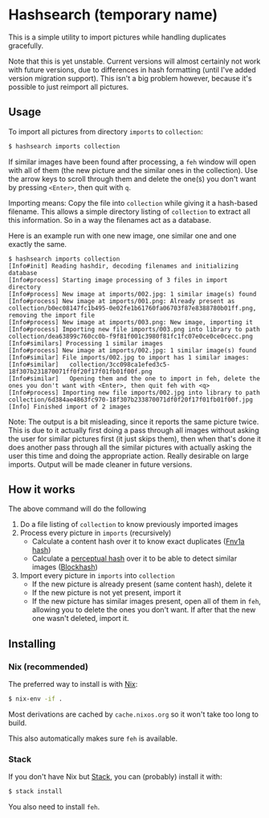 * Hashsearch (temporary name)

This is a simple utility to import pictures while handling duplicates gracefully.

Note that this is yet unstable. Current versions will almost certainly not work with future versions, due to differences in hash formatting (until I've added version migration support). This isn't a big problem however, because it's possible to just reimport all pictures.

** Usage

To import all pictures from directory ~imports~ to ~collection~:
#+BEGIN_SRC bash
$ hashsearch imports collection
#+END_SRC

If similar images have been found after processing, a ~feh~ window will open with all of them (the new picture and the similar ones in the collection). Use the arrow keys to scroll through them and delete the one(s) you don't want by pressing ~<Enter>~, then quit with ~q~.

Importing means: Copy the file into ~collection~ while giving it a hash-based filename. This allows a simple directory listing of ~collection~ to extract all this information. So in a way the filenames act as a database.

Here is an example run with one new image, one similar one and one exactly the same.
#+BEGIN_SRC
$ hashsearch imports collection
[Info#init] Reading hashdir, decoding filenames and initializing database
[Info#process] Starting image processing of 3 files in import directory
[Info#process] New image at imports/002.jpg: 1 similar image(s) found
[Info#process] New image at imports/001.png: Already present as collection/b0ec08147fc1b495-0e02fe1b61760fa06703f87e8388780b01ff.png, removing the import file
[Info#process] New image at imports/003.png: New image, importing it
[Info#process] Importing new file imports/003.png into library to path collection/dea63899c760cc0b-f9f81f001c3980f81fc1fc07e0ce0ce0cecc.png
[Info#similars] Processing 1 similar images
[Info#process] New image at imports/002.jpg: 1 similar image(s) found
[Info#similar] File imports/002.jpg to import has 1 similar images:
[Info#similar]   collection/3cc098ca1efed3c5-18f307b231870071ff0f20f17f01fb01f00f.png
[Info#similar]   Opening them and the one to import in feh, delete the ones you don't want with <Enter>, then quit feh with <q>
[Info#process] Importing new file imports/002.jpg into library to path collection/6d384ae4863fc970-18f307b233870071df0f20f17f01fb01f00f.jpg
[Info] Finished import of 2 images
#+END_SRC

Note: The output is a bit misleading, since it reports the same picture twice. This is due to it actually first doing a pass through all images without asking the user for similar pictures first (it just skips them), then when that's done it does another pass through all the similar pictures with actually asking the user this time and doing the appropriate action. Really desirable on large imports. Output will be made cleaner in future versions.

** How it works

The above command will do the following
1. Do a file listing of ~collection~ to know previously imported images
2. Process every picture in ~imports~ (recursively)
   - Calculate a content hash over it to know exact duplicates ([[https://en.wikipedia.org/wiki/Fowler%E2%80%93Noll%E2%80%93Vo_hash_function#FNV-1a_hash][Fnv1a hash]])
   - Calculate a [[https://en.wikipedia.org/wiki/Perceptual_hashing][perceptual hash]] over it to be able to detect similar images ([[http://blockhash.io/][Blockhash]])
3. Import every picture in ~imports~ into ~collection~
   - If the new picture is already present (same content hash), delete it
   - If the new picture is not yet present, import it
   - If the new picture has similar images present, open all of them in ~feh~, allowing you to delete the ones you don't want. If after that the new one wasn't deleted, import it.

** Installing

*** Nix (recommended)

The preferred way to install is with [[https://nixos.org/nix/][Nix]]:

#+BEGIN_SRC bash
$ nix-env -if .
#+END_SRC

Most derivations are cached by ~cache.nixos.org~ so it won't take too long to build.

This also automatically makes sure ~feh~ is available.

*** Stack

If you don't have Nix but [[https://haskell-lang.org/get-started][Stack]], you can (probably) install it with:

#+BEGIN_SRC bash
$ stack install
#+END_SRC

You also need to install ~feh~.
